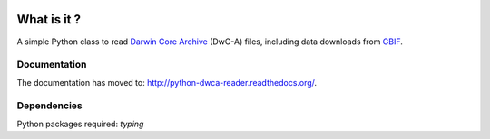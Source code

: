 .. image:: https://badge.fury.io/py/python-dwca-reader.svg
    :target: https://badge.fury.io/py/python-dwca-reader

.. image:: https://github.com/BelgianBiodiversityPlatform/python-dwca-reader/workflows/run-unit-tests/badge.svg
   :alt: run-unit-tests

.. image:: https://readthedocs.org/projects/python-dwca-reader/badge/?version=latest
	:target: http://python-dwca-reader.readthedocs.org/en/latest/?badge=latest
	:alt: Documentation Status

What is it ?
============

A simple Python class to read `Darwin Core Archive`_ (DwC-A) files, including data downloads from `GBIF`_.

Documentation
-------------

The documentation has moved to: http://python-dwca-reader.readthedocs.org/.

.. _Darwin Core Archive: http://en.wikipedia.org/wiki/Darwin_Core_Archive
.. _GBIF: https://www.gbif.org

Dependencies
------------

Python packages required: `typing`
